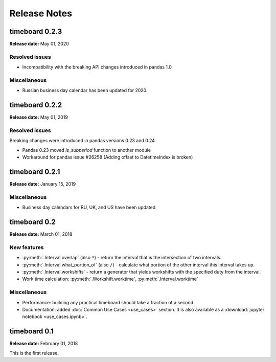***************
Release Notes
***************

timeboard 0.2.3
===============

**Release date:** May 01, 2020

Resolved issues
---------------

* Incompatibility with the breaking API changes introduced in pandas 1.0

Miscellaneous
-------------

* Russian business day calendar has been updated for 2020.


timeboard 0.2.2
===============

**Release date:** May 01, 2019

Resolved issues
---------------

Breaking changes were introduced in pandas versions 0.23 and 0.24

* Pandas 0.23 moved `is_subperiod` function to another module
* Workaround for pandas issue #26258 (Adding offset to DatetimeIndex is broken)


timeboard 0.2.1
===============

**Release date:** January 15, 2019

Miscellaneous
-------------

* Business day calendars for RU, UK, and US have been updated


timeboard 0.2
=============

**Release date:** March 01, 2018

New features
------------

* :py:meth:`.Interval.overlap` (also ``*``) - return the interval that is the intersection of two intervals.

* :py:meth:`.Interval.what_portion_of` (also ``/``) - calculate what portion of the other interval this interval takes up.

* :py:meth:`.Interval.workshifts` - return a generator that yields workshifts with the specified duty from the interval.

* Work time calculation: :py:meth:`.Workshift.worktime`, :py:meth:`.Interval.worktime`

Miscellaneous
-------------

* Performance: building any practical timeboard should take a fraction of a second.

* Documentation: added :doc:`Common Use Cases <use_cases>` section. It is also available as a :download:`jupyter notebook <use_cases.ipynb>`.


timeboard 0.1
=============

**Release date:** February 01, 2018

This is the first release.
